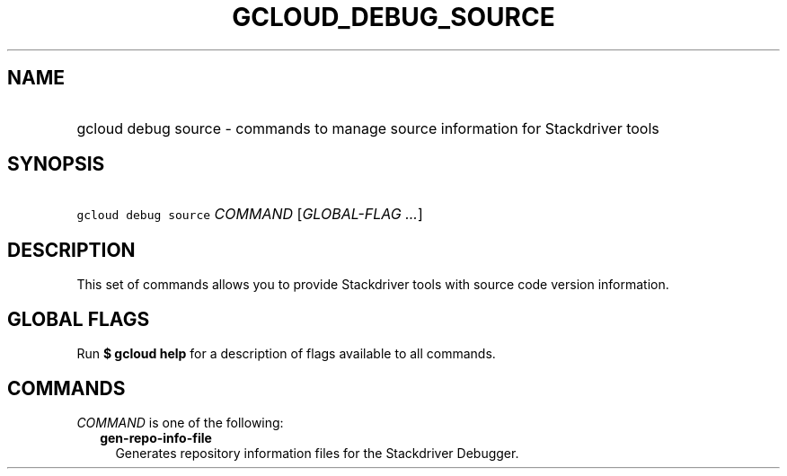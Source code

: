 
.TH "GCLOUD_DEBUG_SOURCE" 1



.SH "NAME"
.HP
gcloud debug source \- commands to manage source information for Stackdriver tools



.SH "SYNOPSIS"
.HP
\f5gcloud debug source\fR \fICOMMAND\fR [\fIGLOBAL\-FLAG\ ...\fR]



.SH "DESCRIPTION"

This set of commands allows you to provide Stackdriver tools with source code
version information.



.SH "GLOBAL FLAGS"

Run \fB$ gcloud help\fR for a description of flags available to all commands.



.SH "COMMANDS"

\f5\fICOMMAND\fR\fR is one of the following:

.RS 2m
.TP 2m
\fBgen\-repo\-info\-file\fR
Generates repository information files for the Stackdriver Debugger.
.RE
.sp
